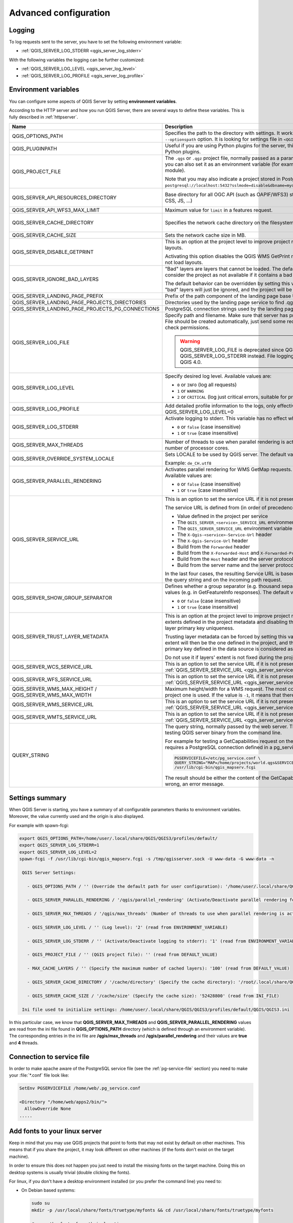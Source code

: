 .. index::
    pair: Environment; QGIS Server

.. _server_env_variables:

**********************
Advanced configuration
**********************

.. only:: html

   .. contents::
      :local:
      :depth: 1

.. index::
    pair: Logging; QGIS Server

.. _qgis-server-logging:

Logging
=======

To log requests sent to the server, you have to set the following environment
variable:

- :ref:`QGIS_SERVER_LOG_STDERR <qgis_server_log_stderr>`

With the following variables the logging can be further customized:

- :ref:`QGIS_SERVER_LOG_LEVEL <qgis_server_log_level>`
- :ref:`QGIS_SERVER_LOG_PROFILE <qgis_server_log_profile>`


.. _`qgis-server-envvar`:

Environment variables
=====================

You can configure some aspects of QGIS Server by setting **environment
variables**.

According to the HTTP server and how you run QGIS Server, there are
several ways to define these variables. This is fully described in
:ref:`httpserver`.


.. list-table::
   :header-rows: 1
   :widths: 30 40 15 15

   * - Name
     - Description
     - Default
     - Services

   * - QGIS_OPTIONS_PATH
     - Specifies the path to the directory with settings. It works the same way as
       QGIS application ``--optionspath`` option. It is looking for settings file in
       ``<QGIS_OPTIONS_PATH>/QGIS/QGIS3.ini``.
     - ''
     - All

   * - QGIS_PLUGINPATH
     - Useful if you are using Python plugins for the server, this sets the folder
       that is searched for Python plugins.
     - ''
     - All

   * - QGIS_PROJECT_FILE
     - The ``.qgs`` or ``.qgz`` project file, normally passed as a parameter in the
       query string (with *MAP*), you can also set it as an environment variable (for
       example by using ``mod_rewrite`` Apache module).

       Note that you may also indicate a project stored in PostgreSQL, e.g.
       ``postgresql://localhost:5432?sslmode=disable&dbname=mydb&schema=myschema&project=myproject``.
     - ''
     - All

   * - QGIS_SERVER_API_RESOURCES_DIRECTORY
     - Base directory for all OGC API (such as OAPIF/WFS3) static resources (HTML
       templates, CSS, JS, ...)
     - depends on packaging
     - WFS

   * - QGIS_SERVER_API_WFS3_MAX_LIMIT
     - Maximum value for ``limit`` in a features request.
     - 10000
     - WFS

   * - QGIS_SERVER_CACHE_DIRECTORY
     - Specifies the network cache directory on the filesystem.
     - ``cache`` in profile directory
     - All

   * - QGIS_SERVER_CACHE_SIZE
     - Sets the network cache size in MB.
     - 50 MB
     - All

   * - QGIS_SERVER_DISABLE_GETPRINT
     - This is an option at the project level to improve project read time by disabling
       loading of layouts.

       Activating this option disables the QGIS WMS GetPrint request.
       Set this QGIS project flag to not load layouts.
     - false
     - WMS

   * - QGIS_SERVER_IGNORE_BAD_LAYERS
     - "Bad" layers are layers that cannot be loaded. The default behavior of QGIS Server
       is to consider the project as not available if it contains a bad layer.

       The default behavior can be overridden by setting this variable to ``1`` or ``true``.
       In this case, "bad" layers will just be ignored, and the project will be considered
       valid and available.
     - false
     - All

   * - QGIS_SERVER_LANDING_PAGE_PREFIX
     - Prefix of the path component of the landing page base URL
     - ""
     - All

   * - .. _qgis_server_landing_page_projects_directories:

       QGIS_SERVER_LANDING_PAGE_PROJECTS_DIRECTORIES
     - Directories used by the landing page service to find .qgs and .qgz projects
     - ""
     - All

   * - .. _qgis_server_landing_page_projects_pg_connections:

       QGIS_SERVER_LANDING_PAGE_PROJECTS_PG_CONNECTIONS
     - PostgreSQL connection strings used by the landing page service to find projects
     - ""
     - All

   * - .. _qgis_server_log_file:

       QGIS_SERVER_LOG_FILE
     - Specify path and filename. Make sure that server has proper permissions for
       writing to file. File should be created automatically, just send some requests
       to server. If it's not there, check permissions.

       .. warning:: QGIS_SERVER_LOG_FILE is deprecated since QGIS 3.4, use QGIS_SERVER_LOG_STDERR instead.
         File logging support will be removed in QGIS 4.0.
     - ''
     - All

   * - .. _qgis_server_log_level:

       QGIS_SERVER_LOG_LEVEL
     - Specify desired log level. Available values are:

       * ``0`` or ``INFO`` (log all requests)
       * ``1`` or ``WARNING``
       * ``2`` or ``CRITICAL`` (log just critical errors, suitable for production purposes)
     - 0
     - All

   * - .. _qgis_server_log_profile:

       QGIS_SERVER_LOG_PROFILE
     - Add detailed profile information to the logs, only effective when QGIS_SERVER_LOG_LEVEL=0
     - false
     - All

   * - .. _qgis_server_log_stderr:

       QGIS_SERVER_LOG_STDERR
     - Activate logging to stderr. This variable  has no effect when ``QGIS_SERVER_LOG_FILE``
       is set.

       * ``0`` or ``false`` (case insensitive)
       * ``1`` or ``true`` (case insensitive)
     - false
     - All

   * - QGIS_SERVER_MAX_THREADS
     - Number of threads to use when parallel rendering is activated. If value is ``-1`` it
       uses the number of processor cores.
     - -1
     - All

   * - QGIS_SERVER_OVERRIDE_SYSTEM_LOCALE
     - Sets LOCALE to be used by QGIS server. The default value is empty (no override).

       Example: ``de_CH.utf8``
     - ''
     - All

   * - QGIS_SERVER_PARALLEL_RENDERING
     - Activates parallel rendering for WMS GetMap requests. It's disabled (``false``)
       by default. Available values are:

       * ``0`` or ``false`` (case insensitive)
       * ``1`` or ``true`` (case insensitive)
     - false
     - WMS

   * - .. _qgis_server_service_url:

       QGIS_SERVER_SERVICE_URL
     - This is an option to set the service URL if it is not present in the project.

       The service URL is defined from (in order of precedence):

       * Value defined in the project per service
       * The ``QGIS_SERVER_<service>_SERVICE_URL`` environment variable
       * The ``QGIS_SERVER_SERVICE_URL`` environment variable
       * The ``X-Qgis-<service>-Service-Url`` header
       * The ``X-Qgis-Service-Url`` header
       * Build from the ``Forwarded`` header
       * Build from the ``X-Forwarded-Host`` and ``X-Forwarded-Proto`` headers
       * Build from the ``Host`` header and the server protocol
       * Build from the server name and the server protocol.

       In the last four cases, the resulting Service URL is based on the ``MAP`` parameter
       provided in the query string and on the incoming path request.
     - ''
     - All

   * - QGIS_SERVER_SHOW_GROUP_SEPARATOR
     - Defines whether a group separator (e.g. thousand separator) should be used for
       numeric values (e.g. in GetFeatureInfo responses). The default value is ``0``.

       * ``0`` or ``false`` (case insensitive)
       * ``1`` or ``true`` (case insensitive)
     - false
     - WMS

   * - QGIS_SERVER_TRUST_LAYER_METADATA
     - This is an option at the project level to improve project read time by using the vector
       layer extents defined in the project metadata and disabling the check for
       PostgreSQL/PostGIS layer primary key uniqueness.

       Trusting layer metadata can be forced by setting this variable to ``1`` or ``true``.
       The vector layer's extent will then be the one defined in the project, and the
       PostgreSQL/PostGIS layer's primary key defined in the data source is
       considered as unique without a check.

       Do not use it if layers' extent is not fixed during the project's use.
     - false
     - All

   * - QGIS_SERVER_WCS_SERVICE_URL
     - This is an option to set the service URL if it is not present in the project.
       See :ref:`QGIS_SERVER_SERVICE_URL <qgis_server_service_url>` for more information.
     - ''
     - WCS

   * - QGIS_SERVER_WFS_SERVICE_URL
     - This is an option to set the service URL if it is not present in the project.
       See :ref:`QGIS_SERVER_SERVICE_URL <qgis_server_service_url>` for more information.
     - ''
     - WFS

   * - QGIS_SERVER_WMS_MAX_HEIGHT / QGIS_SERVER_WMS_MAX_WIDTH
     - Maximum height/width for a WMS request. The most conservative between this and the project one is used.
       If the value is ``-1``, it means that there is no maximum set.
     - -1
     - WMS

   * - QGIS_SERVER_WMS_SERVICE_URL
     - This is an option to set the service URL if it is not present in the project.
       See :ref:`QGIS_SERVER_SERVICE_URL <qgis_server_service_url>` for more information.
     - ''
     - WMS

   * - QGIS_SERVER_WMTS_SERVICE_URL 
     - This is an option to set the service URL if it is not present in the project.
       See :ref:`QGIS_SERVER_SERVICE_URL <qgis_server_service_url>` for more information.
     - ''
     - WMTS

   * - QUERY_STRING
     - The query string, normally passed by the web server. This variable can be
       useful while testing QGIS server binary from the command line.

       For example for testing a GetCapabilities request on the command line
       to a project that also requires a PostgreSQL connection defined in a
       pg_service.conf file:

       .. code-block:: bash

        PGSERVICEFILE=/etc/pg_service.conf \
	QUERY_STRING="MAP=/home/projects/world.qgs&SERVICE=WMS&REQUEST=GetCapabilities" \
	/usr/lib/cgi-bin/qgis_mapserv.fcgi

       The result should be either the content of the GetCapabilities response or,
       if something is wrong, an error message.
     - ''
     - All


Settings summary
================

When QGIS Server is starting, you have a summary of all configurable parameters
thanks to environment variables. Moreover, the value currently used and
the origin is also displayed.

For example with spawn-fcgi:

.. code-block:: bash

 export QGIS_OPTIONS_PATH=/home/user/.local/share/QGIS/QGIS3/profiles/default/
 export QGIS_SERVER_LOG_STDERR=1
 export QGIS_SERVER_LOG_LEVEL=2
 spawn-fcgi -f /usr/lib/cgi-bin/qgis_mapserv.fcgi -s /tmp/qgisserver.sock -U www-data -G www-data -n

  QGIS Server Settings:

    - QGIS_OPTIONS_PATH / '' (Override the default path for user configuration): '/home/user/.local/share/QGIS/QGIS3/profiles/default/' (read from ENVIRONMENT_VARIABLE)

    - QGIS_SERVER_PARALLEL_RENDERING / '/qgis/parallel_rendering' (Activate/Deactivate parallel rendering for WMS getMap request): 'true' (read from INI_FILE)

    - QGIS_SERVER_MAX_THREADS / '/qgis/max_threads' (Number of threads to use when parallel rendering is activated): '4' (read from INI_FILE)

    - QGIS_SERVER_LOG_LEVEL / '' (Log level): '2' (read from ENVIRONMENT_VARIABLE)

    - QGIS_SERVER_LOG_STDERR / '' (Activate/Deactivate logging to stderr): '1' (read from ENVIRONMENT_VARIABLE)

    - QGIS_PROJECT_FILE / '' (QGIS project file): '' (read from DEFAULT_VALUE)

    - MAX_CACHE_LAYERS / '' (Specify the maximum number of cached layers): '100' (read from DEFAULT_VALUE)

    - QGIS_SERVER_CACHE_DIRECTORY / '/cache/directory' (Specify the cache directory): '/root/.local/share/QGIS/QGIS3/profiles/default/cache' (read from DEFAULT_VALUE)

    - QGIS_SERVER_CACHE_SIZE / '/cache/size' (Specify the cache size): '52428800' (read from INI_FILE)

  Ini file used to initialize settings: /home/user/.local/share/QGIS/QGIS3/profiles/default/QGIS/QGIS3.ini

In this particular case, we know that **QGIS_SERVER_MAX_THREADS** and
**QGIS_SERVER_PARALLEL_RENDERING** values are read from the ini file found in
**QGIS_OPTIONS_PATH** directory (which is defined through an environment variable).
The corresponding entries in the ini file are **/qgis/max_threads** and
**/qgis/parallel_rendering** and their values are **true** and **4** threads.


Connection to service file
==========================

In order to make apache aware of the PostgreSQL service file (see the
:ref:`pg-service-file` section) you need to make
your :file:`*.conf` file look like:

.. code-block:: apache

   SetEnv PGSERVICEFILE /home/web/.pg_service.conf

   <Directory "/home/web/apps2/bin/">
     AllowOverride None
   .....


.. _add_fonts:

Add fonts to your linux server
==============================

Keep in mind that you may use QGIS projects that point to fonts that
may not exist by default on other machines. This means that if you share the project,
it may look different on other machines (if the fonts don't exist on the target machine).

In order to ensure this does not happen you just need to install the missing fonts on the target machine.
Doing this on desktop systems is usually trivial (double clicking the fonts).

For linux, if you don't have a desktop environment installed (or you prefer the command line) you need to:

* On Debian based systems:

  .. code-block:: bash

   sudo su
   mkdir -p /usr/local/share/fonts/truetype/myfonts && cd /usr/local/share/fonts/truetype/myfonts

   # copy the fonts from their location
   cp /fonts_location/* .

   chown root *
   cd .. && fc-cache -f -v

* On Fedora based systems:

  .. code-block:: bash

   sudo su
   mkdir /usr/share/fonts/myfonts && cd /usr/share/fonts/myfonts

   # copy the fonts from their location
   cp /fonts_location/* .

   chown root *
   cd .. && fc-cache -f -v
